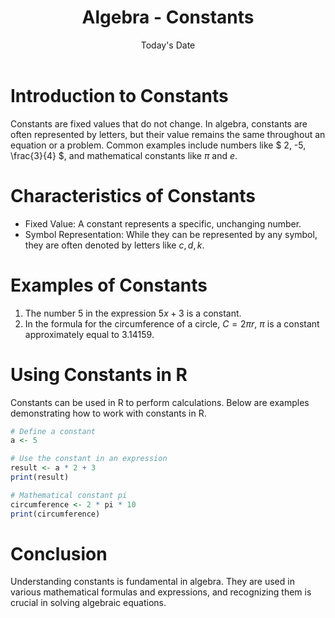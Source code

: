 #+TITLE: Algebra - Constants
#+DATE: Today's Date

* Introduction to Constants
  Constants are fixed values that do not change. In algebra, constants are often represented by letters, but their value remains the same throughout an equation or a problem. Common examples include numbers like \( 2, -5, \frac{3}{4} \), and mathematical constants like \( \pi \) and \( e \).

* Characteristics of Constants
  - Fixed Value: A constant represents a specific, unchanging number.
  - Symbol Representation: While they can be represented by any symbol, they are often denoted by letters like \( c, d, k \).

* Examples of Constants
  1. The number \( 5 \) in the expression \( 5x + 3 \) is a constant.
  2. In the formula for the circumference of a circle, \( C = 2\pi r \), \( \pi \) is a constant approximately equal to \( 3.14159 \).

* Using Constants in R
  Constants can be used in R to perform calculations. Below are examples demonstrating how to work with constants in R.

  #+BEGIN_SRC R :exports both :results output
  # Define a constant
  a <- 5

  # Use the constant in an expression
  result <- a * 2 + 3
  print(result)

  # Mathematical constant pi
  circumference <- 2 * pi * 10
  print(circumference)
  #+END_SRC

* Conclusion
  Understanding constants is fundamental in algebra. They are used in various mathematical formulas and expressions, and recognizing them is crucial in solving algebraic equations.
